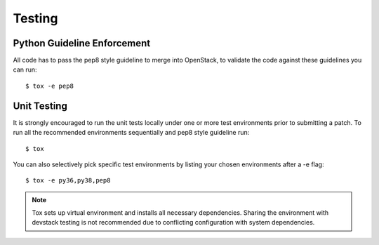 .. _testing:

=======
Testing
=======

Python Guideline Enforcement
............................

All code has to pass the pep8 style guideline to merge into OpenStack, to
validate the code against these guidelines you can run::

    $ tox -e pep8

Unit Testing
............

It is strongly encouraged to run the unit tests locally under one or more
test environments prior to submitting a patch. To run all the recommended
environments sequentially and pep8 style guideline run::

    $ tox

You can also selectively pick specific test environments by listing your
chosen environments after a -e flag::

    $ tox -e py36,py38,pep8

.. note::
  Tox sets up virtual environment and installs all necessary dependencies.
  Sharing the environment with devstack testing is not recommended due to
  conflicting configuration with system dependencies.
